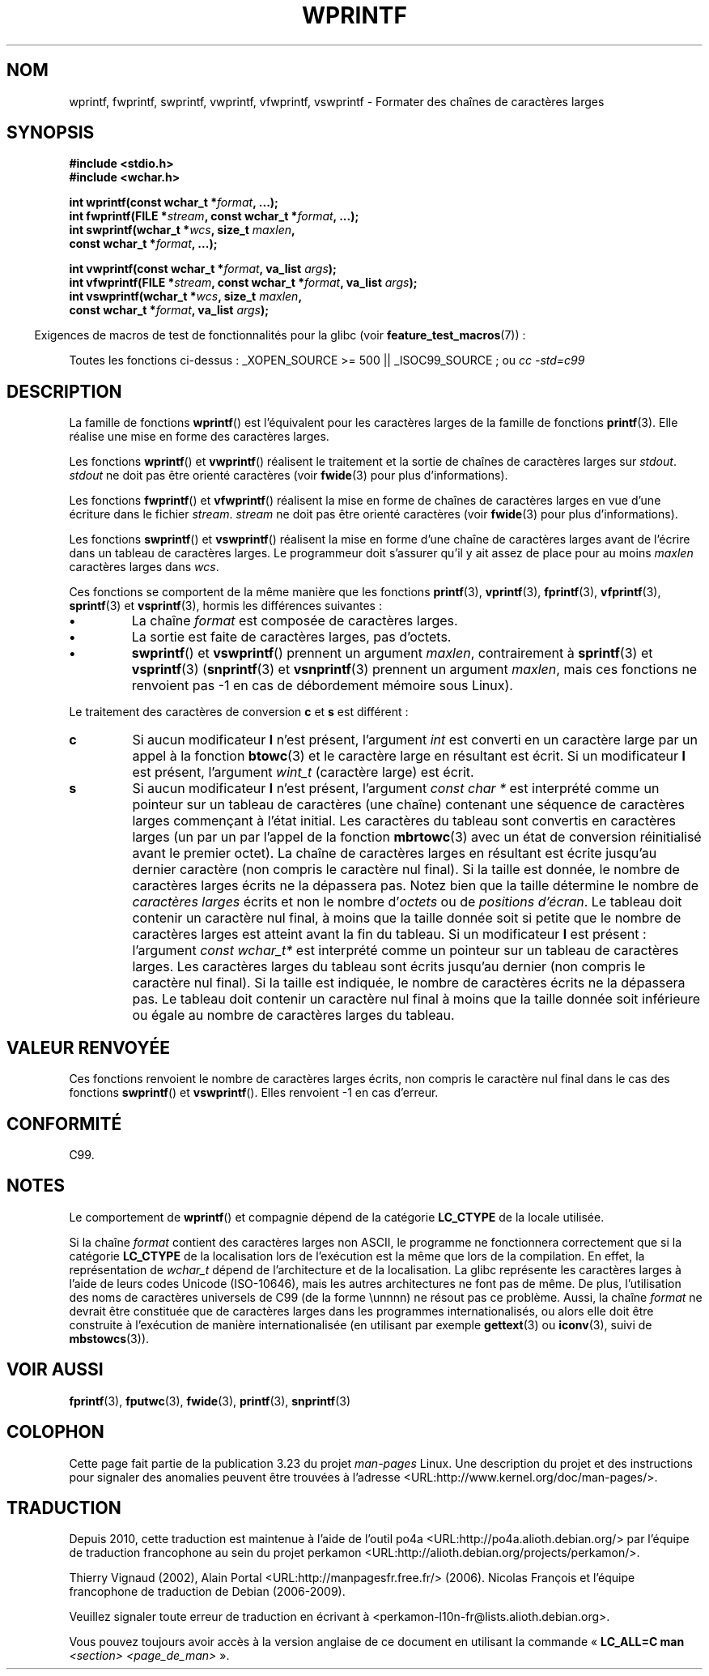 .\" Copyright (c) Bruno Haible <haible@clisp.cons.org>
.\"
.\" This is free documentation; you can redistribute it and/or
.\" modify it under the terms of the GNU General Public License as
.\" published by the Free Software Foundation; either version 2 of
.\" the License, or (at your option) any later version.
.\"
.\" References consulted:
.\"   GNU glibc-2 source code and manual
.\"   Dinkumware C library reference http://www.dinkumware.com/
.\"   OpenGroup's Single Unix specification http://www.UNIX-systems.org/online.html
.\"   ISO/IEC 9899:1999
.\"
.\"*******************************************************************
.\"
.\" This file was generated with po4a. Translate the source file.
.\"
.\"*******************************************************************
.TH WPRINTF 3 "26 juillet 2007" GNU "Manuel du programmeur Linux"
.SH NOM
wprintf, fwprintf, swprintf, vwprintf, vfwprintf, vswprintf \- Formater des
chaînes de caractères larges
.SH SYNOPSIS
.nf
\fB#include <stdio.h>\fP
\fB#include <wchar.h>\fP
.sp
\fBint wprintf(const wchar_t *\fP\fIformat\fP\fB, ...);\fP
\fBint fwprintf(FILE *\fP\fIstream\fP\fB, const wchar_t *\fP\fIformat\fP\fB, ...);\fP
\fBint swprintf(wchar_t *\fP\fIwcs\fP\fB, size_t \fP\fImaxlen\fP\fB,\fP
\fB             const wchar_t *\fP\fIformat\fP\fB, ...);\fP
.sp
\fBint vwprintf(const wchar_t *\fP\fIformat\fP\fB, va_list \fP\fIargs\fP\fB);\fP
\fBint vfwprintf(FILE *\fP\fIstream\fP\fB, const wchar_t *\fP\fIformat\fP\fB, va_list \fP\fIargs\fP\fB);\fP
\fBint vswprintf(wchar_t *\fP\fIwcs\fP\fB, size_t \fP\fImaxlen\fP\fB,\fP
\fB              const wchar_t *\fP\fIformat\fP\fB, va_list \fP\fIargs\fP\fB);\fP
.fi
.sp
.in -4n
Exigences de macros de test de fonctionnalités pour la glibc (voir
\fBfeature_test_macros\fP(7))\ :
.in
.sp
.ad l
.\" .BR wprintf (),
.\" .BR fwprintf (),
.\" .BR swprintf (),
.\" .BR vwprintf (),
.\" .BR vfwprintf (),
.\" .BR vswprintf ():
Toutes les fonctions ci\-dessus\ : _XOPEN_SOURCE\ >=\ 500 ||
_ISOC99_SOURCE\ ; ou \fIcc\ \-std=c99\fP
.ad b
.SH DESCRIPTION
La famille de fonctions \fBwprintf\fP() est l'équivalent pour les caractères
larges de la famille de fonctions \fBprintf\fP(3). Elle réalise une mise en
forme des caractères larges.
.PP
Les fonctions \fBwprintf\fP() et \fBvwprintf\fP() réalisent le traitement et la
sortie de chaînes de caractères larges sur \fIstdout\fP. \fIstdout\fP ne doit pas
être orienté caractères (voir \fBfwide\fP(3) pour plus d'informations).
.PP
Les fonctions \fBfwprintf\fP() et \fBvfwprintf\fP() réalisent la mise en forme de
chaînes de caractères larges en vue d'une écriture dans le fichier
\fIstream\fP. \fIstream\fP ne doit pas être orienté caractères (voir \fBfwide\fP(3)
pour plus d'informations).
.PP
Les fonctions \fBswprintf\fP() et \fBvswprintf\fP() réalisent la mise en forme
d'une chaîne de caractères larges avant de l'écrire dans un tableau de
caractères larges. Le programmeur doit s'assurer qu'il y ait assez de place
pour au moins \fImaxlen\fP caractères larges dans \fIwcs\fP.
.PP
Ces fonctions se comportent de la même manière que les fonctions
\fBprintf\fP(3), \fBvprintf\fP(3), \fBfprintf\fP(3), \fBvfprintf\fP(3), \fBsprintf\fP(3) et
\fBvsprintf\fP(3), hormis les différences suivantes\ :
.TP 
\fB\(bu\fP
La chaîne \fIformat\fP est composée de caractères larges.
.TP 
\fB\(bu\fP
La sortie est faite de caractères larges, pas d'octets.
.TP 
\fB\(bu\fP
\fBswprintf\fP() et \fBvswprintf\fP() prennent un argument \fImaxlen\fP,
contrairement à \fBsprintf\fP(3) et \fBvsprintf\fP(3) (\fBsnprintf\fP(3) et
\fBvsnprintf\fP(3) prennent un argument \fImaxlen\fP, mais ces fonctions ne
renvoient pas \-1 en cas de débordement mémoire sous Linux).
.PP
Le traitement des caractères de conversion \fBc\fP et \fBs\fP est différent\ :
.TP 
\fBc\fP
Si aucun modificateur \fBl\fP n'est présent, l'argument \fIint\fP est converti en
un caractère large par un appel à la fonction \fBbtowc\fP(3) et le caractère
large en résultant est écrit. Si un modificateur \fBl\fP est présent,
l'argument \fIwint_t\fP (caractère large) est écrit.
.TP 
\fBs\fP
Si aucun modificateur \fBl\fP n'est présent, l'argument \fIconst\ char\ *\fP est
interprété comme un pointeur sur un tableau de caractères (une chaîne)
contenant une séquence de caractères larges commençant à l'état initial. Les
caractères du tableau sont convertis en caractères larges (un par un par
l'appel de la fonction \fBmbrtowc\fP(3) avec un état de conversion réinitialisé
avant le premier octet). La chaîne de caractères larges en résultant est
écrite jusqu'au dernier caractère (non compris le caractère nul final). Si
la taille est donnée, le nombre de caractères larges écrits ne la dépassera
pas. Notez bien que la taille détermine le nombre de \fIcaractères larges\fP
écrits et non le nombre d'\fIoctets\fP ou de \fIpositions d'écran\fP. Le tableau
doit contenir un caractère nul final, à moins que la taille donnée soit si
petite que le nombre de caractères larges est atteint avant la fin du
tableau. Si un modificateur \fBl\fP est présent\ : l'argument \fIconst\ wchar_t\
*\fP est interprété comme un pointeur sur un tableau de caractères larges. Les
caractères larges du tableau sont écrits jusqu'au dernier (non compris le
caractère nul final). Si la taille est indiquée, le nombre de caractères
écrits ne la dépassera pas. Le tableau doit contenir un caractère nul final
à moins que la taille donnée soit inférieure ou égale au nombre de
caractères larges du tableau.
.SH "VALEUR RENVOYÉE"
Ces fonctions renvoient le nombre de caractères larges écrits, non compris
le caractère nul final dans le cas des fonctions \fBswprintf\fP() et
\fBvswprintf\fP(). Elles renvoient \-1 en cas d'erreur.
.SH CONFORMITÉ
C99.
.SH NOTES
Le comportement de \fBwprintf\fP() et compagnie dépend de la catégorie
\fBLC_CTYPE\fP de la locale utilisée.
.PP
Si la chaîne \fIformat\fP contient des caractères larges non ASCII, le
programme ne fonctionnera correctement que si la catégorie \fBLC_CTYPE\fP de la
localisation lors de l'exécution est la même que lors de la compilation. En
effet, la représentation de \fIwchar_t\fP dépend de l'architecture et de la
localisation. La glibc représente les caractères larges à l'aide de leurs
codes Unicode (ISO\-10646), mais les autres architectures ne font pas de
même. De plus, l'utilisation des noms de caractères universels de C99 (de la
forme \eunnnn) ne résout pas ce problème. Aussi, la chaîne \fIformat\fP ne
devrait être constituée que de caractères larges dans les programmes
internationalisés, ou alors elle doit être construite à l'exécution de
manière internationalisée (en utilisant par exemple \fBgettext\fP(3) ou
\fBiconv\fP(3), suivi de \fBmbstowcs\fP(3)).
.SH "VOIR AUSSI"
.\" .BR wscanf (3)
\fBfprintf\fP(3), \fBfputwc\fP(3), \fBfwide\fP(3), \fBprintf\fP(3), \fBsnprintf\fP(3)
.SH COLOPHON
Cette page fait partie de la publication 3.23 du projet \fIman\-pages\fP
Linux. Une description du projet et des instructions pour signaler des
anomalies peuvent être trouvées à l'adresse
<URL:http://www.kernel.org/doc/man\-pages/>.
.SH TRADUCTION
Depuis 2010, cette traduction est maintenue à l'aide de l'outil
po4a <URL:http://po4a.alioth.debian.org/> par l'équipe de
traduction francophone au sein du projet perkamon
<URL:http://alioth.debian.org/projects/perkamon/>.
.PP
Thierry Vignaud (2002),
Alain Portal <URL:http://manpagesfr.free.fr/>\ (2006).
Nicolas François et l'équipe francophone de traduction de Debian\ (2006-2009).
.PP
Veuillez signaler toute erreur de traduction en écrivant à
<perkamon\-l10n\-fr@lists.alioth.debian.org>.
.PP
Vous pouvez toujours avoir accès à la version anglaise de ce document en
utilisant la commande
«\ \fBLC_ALL=C\ man\fR \fI<section>\fR\ \fI<page_de_man>\fR\ ».
